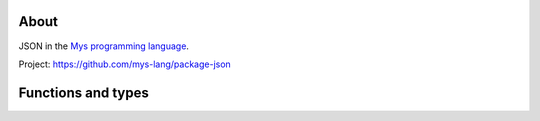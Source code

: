 About
=====

JSON in the `Mys programming language`_.

Project: https://github.com/mys-lang/package-json

Functions and types
===================

.. mysfile:: src/lib.mys

.. _Mys programming language: https://mys.readthedocs.io/en/latest/
